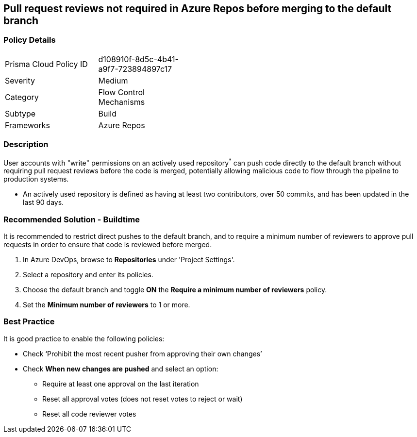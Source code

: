 == Pull request reviews not required in Azure Repos before merging to the default branch

=== Policy Details 

[width=45%]
[cols="1,1"]
|=== 

|Prisma Cloud Policy ID 
|d108910f-8d5c-4b41-a9f7-723894897c17

|Severity
|Medium
// add severity level

|Category
|Flow Control Mechanisms
// add category+link

|Subtype
|Build
// add subtype-build/runtime

|Frameworks
|Azure Repos

|=== 

=== Description

User accounts with "write" permissions on an actively used repository^*^ can push code directly to the default branch without requiring pull request reviews before the code is merged, potentially allowing malicious code to flow through the pipeline to production systems.

* An actively used repository is defined as having at least two contributors, over 50 commits, and has been updated in the last 90 days.


=== Recommended Solution - Buildtime

[.task]

It is recommended to restrict direct pushes to the default branch, and to require a minimum number of reviewers to approve pull requests in order to ensure that code is reviewed before merged.

[.procedure]

. In Azure DevOps, browse to *Repositories* under 'Project Settings'.
. Select a repository and enter its policies.
. Choose the default branch and toggle *ON* the *Require a minimum number of reviewers* policy.
. Set the *Minimum number of reviewers* to 1 or more.

=== Best Practice

It is good practice to enable the following policies:

* Check ‘Prohibit the most recent pusher from approving their own changes’

* Check *When new changes are pushed* and select an option:
** Require at least one approval on the last iteration
** Reset all approval votes (does not reset votes to reject or wait)
** Reset all code reviewer votes

